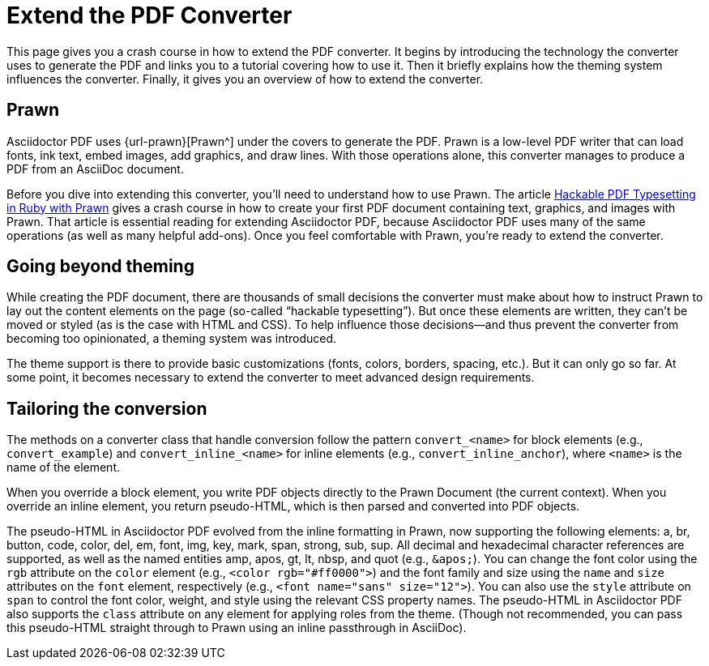 = Extend the PDF Converter
:url-typeset-with-prawn: https://www.sitepoint.com/hackable-pdf-typesetting-in-ruby-with-prawn/

This page gives you a crash course in how to extend the PDF converter.
It begins by introducing the technology the converter uses to generate the PDF and links you to a tutorial covering how to use it.
Then it briefly explains how the theming system influences the converter.
Finally, it gives you an overview of how to extend the converter.

== Prawn

Asciidoctor PDF uses {url-prawn}[Prawn^] under the covers to generate the PDF.
Prawn is a low-level PDF writer that can load fonts, ink text, embed images, add graphics, and draw lines.
With those operations alone, this converter manages to produce a PDF from an AsciiDoc document.

Before you dive into extending this converter, you'll need to understand how to use Prawn.
The article {url-typeset-with-prawn}[Hackable PDF Typesetting in Ruby with Prawn^] gives a crash course in how to create your first PDF document containing text, graphics, and images with Prawn.
That article is essential reading for extending Asciidoctor PDF, because Asciidoctor PDF uses many of the same operations (as well as many helpful add-ons).
Once you feel comfortable with Prawn, you're ready to extend the converter.

== Going beyond theming

While creating the PDF document, there are thousands of small decisions the converter must make about how to instruct Prawn to lay out the content elements on the page (so-called "`hackable typesetting`").
But once these elements are written, they can't be moved or styled (as is the case with HTML and CSS).
To help influence those decisions--and thus prevent the converter from becoming too opinionated, a theming system was introduced.

The theme support is there to provide basic customizations (fonts, colors, borders, spacing, etc.).
But it can only go so far.
At some point, it becomes necessary to extend the converter to meet advanced design requirements.

== Tailoring the conversion

The methods on a converter class that handle conversion follow the pattern `convert_<name>` for block elements (e.g., `convert_example`) and `convert_inline_<name>` for inline elements (e.g., `convert_inline_anchor`), where `<name>` is the name of the element.

When you override a block element, you write PDF objects directly to the Prawn Document (the current context).
When you override an inline element, you return pseudo-HTML, which is then parsed and converted into PDF objects.

The pseudo-HTML in Asciidoctor PDF evolved from the inline formatting in Prawn, now supporting the following elements: a, br, button, code, color, del, em, font, img, key, mark, span, strong, sub, sup.
All decimal and hexadecimal character references are supported, as well as the named entities amp, apos, gt, lt, nbsp, and quot (e.g., `\&apos;`).
You can change the font color using the `rgb` attribute on the `color` element (e.g., `<color rgb="#ff0000">`) and the font family and size using the `name` and `size` attributes on the `font` element, respectively (e.g., `<font name="sans" size="12">`).
You can also use the `style` attribute on `span` to control the font color, weight, and style using the relevant CSS property names.
The pseudo-HTML in Asciidoctor PDF also supports the `class` attribute on any element for applying roles from the theme.
(Though not recommended, you can pass this pseudo-HTML straight through to Prawn using an inline passthrough in AsciiDoc).
